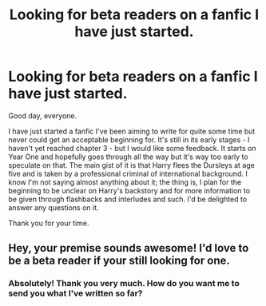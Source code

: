 #+TITLE: Looking for beta readers on a fanfic I have just started.

* Looking for beta readers on a fanfic I have just started.
:PROPERTIES:
:Author: PardalPiston
:Score: 2
:DateUnix: 1484852568.0
:DateShort: 2017-Jan-19
:FlairText: Beta Reader Request
:END:
Good day, everyone.

I have just started a fanfic I've been aiming to write for quite some time but never could get an acceptable beginning for. It's still in its early stages - I haven't yet reached chapter 3 - but I would like some feedback. It starts on Year One and hopefully goes through all the way but it's way too early to speculate on that. The main gist of it is that Harry flees the Dursleys at age five and is taken by a professional criminal of international background. I know I'm not saying almost anything about it; the thing is, I plan for the beginning to be unclear on Harry's backstory and for more information to be given through flashbacks and interludes and such. I'd be delighted to answer any questions on it.

Thank you for your time.


** Hey, your premise sounds awesome! I'd love to be a beta reader if your still looking for one.
:PROPERTIES:
:Score: 2
:DateUnix: 1484877604.0
:DateShort: 2017-Jan-20
:END:

*** Absolutely! Thank you very much. How do you want me to send you what I've written so far?
:PROPERTIES:
:Author: PardalPiston
:Score: 1
:DateUnix: 1484877795.0
:DateShort: 2017-Jan-20
:END:
